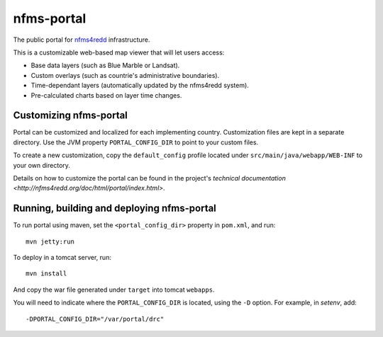nfms-portal
===========

The public portal for `nfms4redd <http://nfms4redd.org/>`_ infrastructure.

This is a customizable web-based map viewer that will let users access:

* Base data layers (such as Blue Marble or Landsat).
* Custom overlays (such as countrie's administrative boundaries).
* Time-dependant layers (automatically updated by the nfms4redd system).
* Pre-calculated charts based on layer time changes.


Customizing nfms-portal
-----------------------

Portal can be customized and localized for each implementing country. Customization
files are kept in a separate directory. Use the JVM property ``PORTAL_CONFIG_DIR``
to point to your custom files.

To create a new customization, copy the ``default_config`` profile located under
``src/main/java/webapp/WEB-INF`` to your own directory.

Details on how to customize the portal can be found in the project's
`technical documentation <http://nfms4redd.org/doc/html/portal/index.html>`.


Running, building and deploying nfms-portal
-------------------------------------------

To run portal using maven, set the ``<portal_config_dir>`` property in ``pom.xml``,
and run::

  mvn jetty:run

To deploy in a tomcat server, run::

  mvn install
  
And copy the war file generated under ``target`` into tomcat ``webapps``.

You will need to indicate where the ``PORTAL_CONFIG_DIR`` is located, using the ``-D``
option. For example, in `setenv`, add::

  -DPORTAL_CONFIG_DIR="/var/portal/drc"
